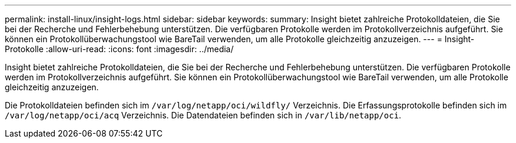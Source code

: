 ---
permalink: install-linux/insight-logs.html 
sidebar: sidebar 
keywords:  
summary: Insight bietet zahlreiche Protokolldateien, die Sie bei der Recherche und Fehlerbehebung unterstützen. Die verfügbaren Protokolle werden im Protokollverzeichnis aufgeführt. Sie können ein Protokollüberwachungstool wie BareTail verwenden, um alle Protokolle gleichzeitig anzuzeigen. 
---
= Insight-Protokolle
:allow-uri-read: 
:icons: font
:imagesdir: ../media/


[role="lead"]
Insight bietet zahlreiche Protokolldateien, die Sie bei der Recherche und Fehlerbehebung unterstützen. Die verfügbaren Protokolle werden im Protokollverzeichnis aufgeführt. Sie können ein Protokollüberwachungstool wie BareTail verwenden, um alle Protokolle gleichzeitig anzuzeigen.

Die Protokolldateien befinden sich im `/var/log/netapp/oci/wildfly/` Verzeichnis. Die Erfassungsprotokolle befinden sich im `/var/log/netapp/oci/acq` Verzeichnis. Die Datendateien befinden sich in `/var/lib/netapp/oci`.
